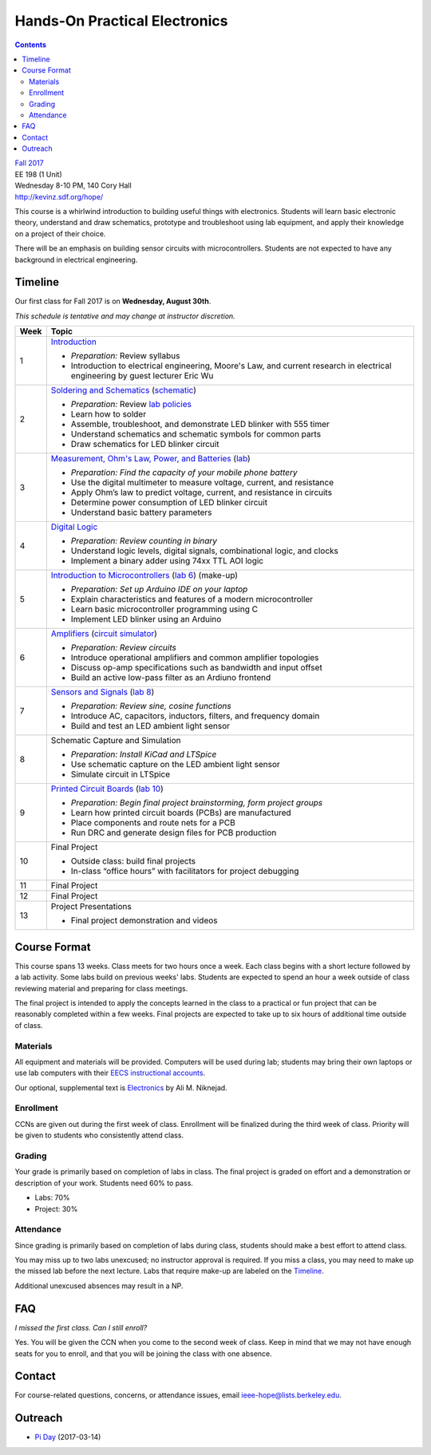==============================
Hands-On Practical Electronics
==============================
.. contents::

| `Fall 2017 <http://decal.berkeley.edu/courses/4099>`_
| EE 198 (1 Unit)
| Wednesday 8-10 PM, 140 Cory Hall
| http://kevinz.sdf.org/hope/

This course is a whirlwind introduction to building useful things with
electronics. Students will learn basic electronic theory, understand and
draw schematics, prototype and troubleshoot using lab equipment, and apply
their knowledge on a project of their choice.

There will be an emphasis on building sensor circuits with microcontrollers.
Students are not expected to have any background in electrical engineering.


Timeline
========
Our first class for Fall 2017 is on **Wednesday, August 30th**.

*This schedule is tentative and may change at instructor discretion.*

==== =================================
Week Topic
==== =================================
1    `Introduction <https://docs.google.com/presentation/d/1V1GUiS81OiZVnL8c98kv4PT42Tgwh_WP_Cdp0BddmdU/edit?usp=sharing>`_

     - *Preparation:* Review syllabus
     - Introduction to electrical engineering, Moore's Law, and current
       research in electrical engineering by guest lecturer Eric Wu

2    `Soldering and Schematics <https://docs.google.com/presentation/d/17NMX0_tvHMxNt_AMK2Vtq0mCD9GJMRTYzkVDENW4wk8/edit?usp=sharing>`_ (`schematic <blinker.png>`_)

     - *Preparation:* Review `lab policies <http://iesg.eecs.berkeley.edu/labs/labinfo/labrules.asp>`_
     - Learn how to solder
     - Assemble, troubleshoot, and demonstrate LED blinker with 555 timer
     - Understand schematics and schematic symbols for common parts
     - Draw schematics for LED blinker circuit

3    `Measurement, Ohm's Law, Power, and Batteries <https://docs.google.com/presentation/d/16JfwM_R9d-kDkwtJGx3r9-rxD6CT-VtoLSr6ENg_jK8/edit?usp=sharing>`_ (`lab <lab3.html>`_)

     - *Preparation: Find the capacity of your mobile phone battery*
     - Use the digital multimeter to measure voltage, current, and resistance
     - Apply Ohm’s law to predict voltage, current, and resistance in circuits
     - Determine power consumption of LED blinker circuit
     - Understand basic battery parameters

4    `Digital Logic <https://docs.google.com/presentation/d/1q7Mee7jhD04bXGtXMSydEP8WgvzXqiOVUtTKF28A2nE/edit?usp=sharing>`_

     - *Preparation: Review counting in binary*
     - Understand logic levels, digital signals, combinational logic, and clocks
     - Implement a binary adder using 74xx TTL AOI logic

5    `Introduction to Microcontrollers <https://docs.google.com/presentation/d/1L4rAwnCeKv4PU6jPSrPBH_dVItmxYyw1lVik3DUGDoo/edit?usp=sharing>`_
     (`lab 6 <lab6.html>`_)
     (make-up)

     - *Preparation: Set up Arduino IDE on your laptop*
     - Explain characteristics and features of a modern microcontroller
     - Learn basic microcontroller programming using C
     - Implement LED blinker using an Arduino

6    `Amplifiers <https://docs.google.com/presentation/d/1ZshOF_ZpFz_jq77Q9C9dV_WY-ta3J0Fe0Y71SCWHnO8/edit?usp=sharing>`_
     (`circuit simulator <http://www.falstad.com/circuit/>`_)

     - *Preparation: Review circuits*
     - Introduce operational amplifiers and common amplifier topologies
     - Discuss op-amp specifications such as bandwidth and input offset
     - Build an active low-pass filter as an Ardiuno frontend

7    `Sensors and Signals <https://docs.google.com/presentation/d/1B0Imht6UXSRAs7mPj-C2r4lP4X1SzNJn0NxEhjcb1so/edit?usp=sharing>`_
     (`lab 8 <lab8.html>`_)

     - *Preparation: Review sine, cosine functions*
     - Introduce AC, capacitors, inductors, filters, and frequency domain
     - Build and test an LED ambient light sensor

8    Schematic Capture and Simulation

     - *Preparation: Install KiCad and LTSpice*
     - Use schematic capture on the LED ambient light sensor
     - Simulate circuit in LTSpice

9    `Printed Circuit Boards <https://docs.google.com/presentation/d/1QYZqj06Y5b8uBLrT0Aa8-3H6v3CmBNQoMgbx7Z78tFM/edit?usp=sharing>`_
     (`lab 10 <lab10.html>`_)

     - *Preparation: Begin final project brainstorming, form project groups*
     - Learn how printed circuit boards (PCBs) are manufactured
     - Place components and route nets for a PCB
     - Run DRC and generate design files for PCB production

10   Final Project

     - Outside class: build final projects
     - In-class “office hours” with facilitators for project debugging

11   Final Project

12   Final Project

13   Project Presentations

     - Final project demonstration and videos

==== =================================


Course Format
=============
This course spans 13 weeks. Class meets for two hours once a week. Each
class begins with a short lecture followed by a lab activity. Some labs
build on previous weeks' labs. Students are expected to spend an hour a week
outside of class reviewing material and preparing for class meetings.

The final project is intended to apply the concepts learned in the class to
a practical or fun project that can be reasonably completed within a few
weeks. Final projects are expected to take up to six hours of additional
time outside of class.

Materials
---------
All equipment and materials will be provided. Computers will be used during
lab; students may bring their own laptops or use lab computers with their
`EECS instructional accounts <http://inst.eecs.berkeley.edu/webacct/>`_.

Our optional, supplemental text is `Electronics`_ by Ali M. Niknejad.

.. _Electronics: https://d1b10bmlvqabco.cloudfront.net/attach/icgvkl3p4x5m0/gyor3wfgyon205/if0gzqqzwtg7/ee16_electronics.pdf

Enrollment
----------
CCNs are given out during the first week of class. Enrollment will be
finalized during the third week of class. Priority will be given to students
who consistently attend class.

Grading
-------
Your grade is primarily based on completion of labs in class. The final
project is graded on effort and a demonstration or description of your work.
Students need 60% to pass.

- Labs: 70%
- Project: 30%

Attendance
----------
Since grading is primarily based on completion of labs during class,
students should make a best effort to attend class.

You may miss up to two labs unexcused; no instructor approval is required.
If you miss a class, you may need to make up the missed lab before the next
lecture. Labs that require make-up are labeled on the `Timeline`_.

Additional unexcused absences may result in a NP.


FAQ
===
*I missed the first class. Can I still enroll?*

Yes. You will be given the CCN when you come to the second week of class. Keep
in mind that we may not have enough seats for you to enroll, and that you will
be joining the class with one absence.


Contact
=======
For course-related questions, concerns, or attendance issues, email
ieee-hope@lists.berkeley.edu.


Outreach
========
- `Pi Day <https://docs.google.com/presentation/d/1Sh8kJu3cklHbCxuyOUX8gmO6tu5ymLTC4f35HezohDE/edit?usp=sharing>`_ (2017-03-14)
